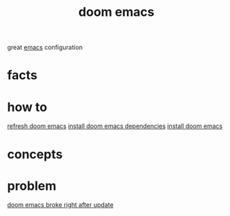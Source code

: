 :PROPERTIES:
:ID:       abe81200-b785-47fb-9e84-8a3f617800e1
:END:
#+title: doom emacs
#+filetags: :what_is:
great [[id:57b6b95f-28d5-49d2-90d7-f28bf9c613a6][emacs]] configuration
* facts
* how to
[[id:603a21d5-8ecc-46d8-9b0b-74a97e0d0d4e][refresh doom emacs]]
[[id:5557f2d0-7dac-4294-ac72-50bfbef3bd7c][install doom emacs dependencies]]
[[id:465f7c8d-4cc4-45c6-9d82-551b374e8a01][install doom emacs]]
* concepts
* problem
[[id:6def263f-0956-4954-81a1-fd357b7f5cb0][doom emacs broke right after update]]
